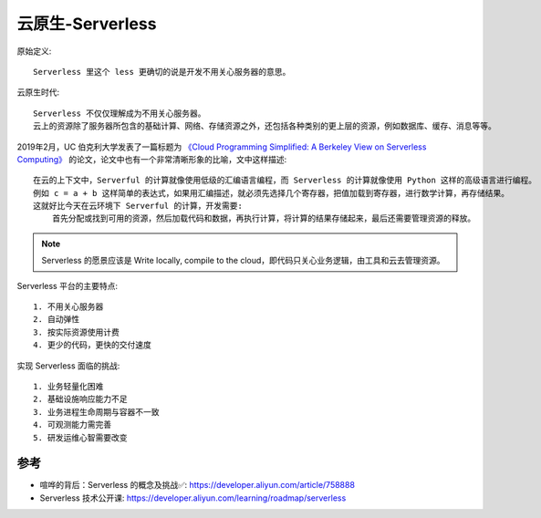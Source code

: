 .. _serverless:

云原生-Serverless
#################

原始定义::

    Serverless 里这个 less 更确切的说是开发不用关心服务器的意思。

云原生时代::

    Serverless 不仅仅理解成为不用关心服务器。
    云上的资源除了服务器所包含的基础计算、网络、存储资源之外，还包括各种类别的更上层的资源，例如数据库、缓存、消息等等。


2019年2月，UC 伯克利大学发表了一篇标题为 `《Cloud Programming Simplified: A Berkeley View on Serverless Computing》 <https://www2.eecs.berkeley.edu/Pubs/TechRpts/2019/EECS-2019-3.pdf?file=EECS-2019-3.pdf>`_ 的论文，论文中也有一个非常清晰形象的比喻，文中这样描述::

    在云的上下文中，Serverful 的计算就像使用低级的汇编语言编程，而 Serverless 的计算就像使用 Python 这样的高级语言进行编程。
    例如 c = a + b 这样简单的表达式，如果用汇编描述，就必须先选择几个寄存器，把值加载到寄存器，进行数学计算，再存储结果。
    这就好比今天在云环境下 Serverful 的计算，开发需要:
        首先分配或找到可用的资源，然后加载代码和数据，再执行计算，将计算的结果存储起来，最后还需要管理资源的释放。

.. note:: Serverless 的愿景应该是 Write locally, compile to the cloud，即代码只关心业务逻辑，由工具和云去管理资源。

Serverless 平台的主要特点::

    1. 不用关心服务器
    2. 自动弹性
    3. 按实际资源使用计费
    4. 更少的代码，更快的交付速度

实现 Serverless 面临的挑战::

    1. 业务轻量化困难
    2. 基础设施响应能力不足
    3. 业务进程生命周期与容器不一致
    4. 可观测能力需完善
    5. 研发运维心智需要改变





参考
====

* 喧哗的背后：Serverless 的概念及挑战✅: https://developer.aliyun.com/article/758888
* Serverless 技术公开课: https://developer.aliyun.com/learning/roadmap/serverless

